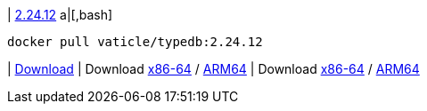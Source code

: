 
| https://github.com/vaticle/typedb/releases/tag/2.24.12[2.24.12]
a|[,bash]
----
docker pull vaticle/typedb:2.24.12
----
|
// tag::win[]
https://github.com/vaticle/typedb/releases/download/2.24.12/typedb-all-windows-x86_64-2.24.12.zip[Download]
// end::win[]
// Check: PASSED
|
// tag::lin[]
Download
https://github.com/vaticle/typedb/releases/download/2.24.12/typedb-all-linux-x86_64-2.24.12.tar.gz[x86-64] /
https://github.com/vaticle/typedb/releases/download/2.24.12/typedb-all-linux-arm64-2.24.12.tar.gz[ARM64]
// end::lin[]
// Check: PASSED
|
// tag::mac[]
Download
https://github.com/vaticle/typedb/releases/download/2.24.12/typedb-all-mac-x86_64-2.24.12.zip[x86-64] /
https://github.com/vaticle/typedb/releases/download/2.24.12/typedb-all-mac-arm64-2.24.12.zip[ARM64]
// end::mac[]
// Check: PASSED
